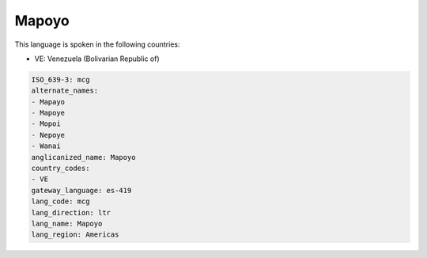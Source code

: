 .. _mcg:

Mapoyo
======

This language is spoken in the following countries:

* VE: Venezuela (Bolivarian Republic of)

.. code-block:: yaml

    ISO_639-3: mcg
    alternate_names:
    - Mapayo
    - Mapoye
    - Mopoi
    - Nepoye
    - Wanai
    anglicanized_name: Mapoyo
    country_codes:
    - VE
    gateway_language: es-419
    lang_code: mcg
    lang_direction: ltr
    lang_name: Mapoyo
    lang_region: Americas
    
